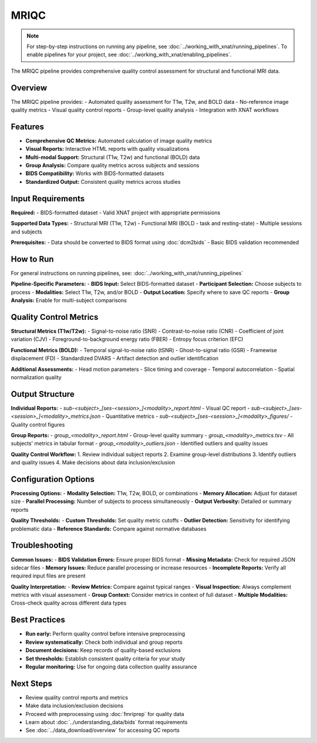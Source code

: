 MRIQC 
===============
.. note::
   For step-by-step instructions on running any pipeline, see :doc:`../working_with_xnat/running_pipelines`. To enable pipelines for your project, see :doc:`../working_with_xnat/enabling_pipelines`.

The MRIQC pipeline provides comprehensive quality control assessment for structural and functional MRI data.

Overview
--------

The MRIQC pipeline provides:
- Automated quality assessment for T1w, T2w, and BOLD data
- No-reference image quality metrics
- Visual quality control reports
- Group-level quality analysis
- Integration with XNAT workflows

Features
--------

- **Comprehensive QC Metrics:** Automated calculation of image quality metrics
- **Visual Reports:** Interactive HTML reports with quality visualizations
- **Multi-modal Support:** Structural (T1w, T2w) and functional (BOLD) data
- **Group Analysis:** Compare quality metrics across subjects and sessions
- **BIDS Compatibility:** Works with BIDS-formatted datasets
- **Standardized Output:** Consistent quality metrics across studies

Input Requirements
------------------

**Required:**
- BIDS-formatted dataset
- Valid XNAT project with appropriate permissions

**Supported Data Types:**
- Structural MRI (T1w, T2w)
- Functional MRI (BOLD - task and resting-state)
- Multiple sessions and subjects

**Prerequisites:**
- Data should be converted to BIDS format using :doc:`dcm2bids`
- Basic BIDS validation recommended

How to Run
----------

For general instructions on running pipelines, see: :doc:`../working_with_xnat/running_pipelines`

**Pipeline-Specific Parameters:**
- **BIDS Input:** Select BIDS-formatted dataset
- **Participant Selection:** Choose subjects to process
- **Modalities:** Select T1w, T2w, and/or BOLD
- **Output Location:** Specify where to save QC reports
- **Group Analysis:** Enable for multi-subject comparisons

Quality Control Metrics
-----------------------

**Structural Metrics (T1w/T2w):**
- Signal-to-noise ratio (SNR)
- Contrast-to-noise ratio (CNR)
- Coefficient of joint variation (CJV)
- Foreground-to-background energy ratio (FBER)
- Entropy focus criterion (EFC)

**Functional Metrics (BOLD):**
- Temporal signal-to-noise ratio (tSNR)
- Ghost-to-signal ratio (GSR)
- Framewise displacement (FD)
- Standardized DVARS
- Artifact detection and outlier identification

**Additional Assessments:**
- Head motion parameters
- Slice timing and coverage
- Temporal autocorrelation
- Spatial normalization quality

Output Structure
----------------

**Individual Reports:**
- `sub-<subject>_[ses-<session>_]<modality>_report.html` - Visual QC report
- `sub-<subject>_[ses-<session>_]<modality>_metrics.json` - Quantitative metrics
- `sub-<subject>_[ses-<session>_]<modality>_figures/` - Quality control figures

**Group Reports:**
- `group_<modality>_report.html` - Group-level quality summary
- `group_<modality>_metrics.tsv` - All subjects' metrics in tabular format
- `group_<modality>_outliers.json` - Identified outliers and quality issues

**Quality Control Workflow:**
1. Review individual subject reports
2. Examine group-level distributions
3. Identify outliers and quality issues
4. Make decisions about data inclusion/exclusion

Configuration Options
---------------------

**Processing Options:**
- **Modality Selection:** T1w, T2w, BOLD, or combinations
- **Memory Allocation:** Adjust for dataset size
- **Parallel Processing:** Number of subjects to process simultaneously
- **Output Verbosity:** Detailed or summary reports

**Quality Thresholds:**
- **Custom Thresholds:** Set quality metric cutoffs
- **Outlier Detection:** Sensitivity for identifying problematic data
- **Reference Standards:** Compare against normative databases

Troubleshooting
---------------

**Common Issues:**
- **BIDS Validation Errors:** Ensure proper BIDS format
- **Missing Metadata:** Check for required JSON sidecar files
- **Memory Issues:** Reduce parallel processing or increase resources
- **Incomplete Reports:** Verify all required input files are present

**Quality Interpretation:**
- **Review Metrics:** Compare against typical ranges
- **Visual Inspection:** Always complement metrics with visual assessment
- **Group Context:** Consider metrics in context of full dataset
- **Multiple Modalities:** Cross-check quality across different data types

Best Practices
--------------

- **Run early:** Perform quality control before intensive preprocessing
- **Review systematically:** Check both individual and group reports
- **Document decisions:** Keep records of quality-based exclusions
- **Set thresholds:** Establish consistent quality criteria for your study
- **Regular monitoring:** Use for ongoing data collection quality assurance

Next Steps
----------

- Review quality control reports and metrics
- Make data inclusion/exclusion decisions
- Proceed with preprocessing using :doc:`fmriprep` for quality data
- Learn about :doc:`../understanding_data/bids` format requirements
- See :doc:`../data_download/overview` for accessing QC reports